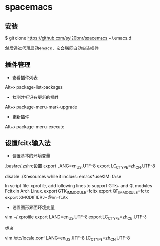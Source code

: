 * spacemacs
** 安装
$ git clone https://github.com/syl20bnr/spacemacs ~/.emacs.d

然后通过代理启动emacs，它会联网自动安装插件

** 插件管理
+ 查看插件列表
Alt+x package-list-packages

+ 检测并标记有更新的插件
Alt+x package-menu-mark-upgrade

+ 更新插件
Alt+x package-menu-execute

** 设置fcitx输入法
+ 设置基本的环境变量

.bashrc/.zshrc设置
export LANG=en_US.UTF-8
export LC_CTYPE=zh_CN.UTF-8

disable ./Xresources while it inclues:
emacs*useXIM: false
  
In script file .xprofile, add following lines to support GTK+ and Qt modules Fcitx in Arch Linux.
export GTK_IM_MODULE=fcitx
export QT_IM_MODULE=fcitx
export XMODIFIERS=@im=fcitx

+ 设置图形界面环境变量
vim ~/.xprofile
export LANG=en_US.UTF-8
export LC_CTYPE=zh_CN.UTF-8

或者

vim /etc/locale.conf
LANG=en_US.UTF-8
LC_CTYPE=zh_CN.UTF-8
